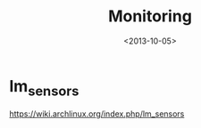 #+TITLE: Monitoring
#+DATE: <2013-10-05>

* lm_sensors

https://wiki.archlinux.org/index.php/lm_sensors
